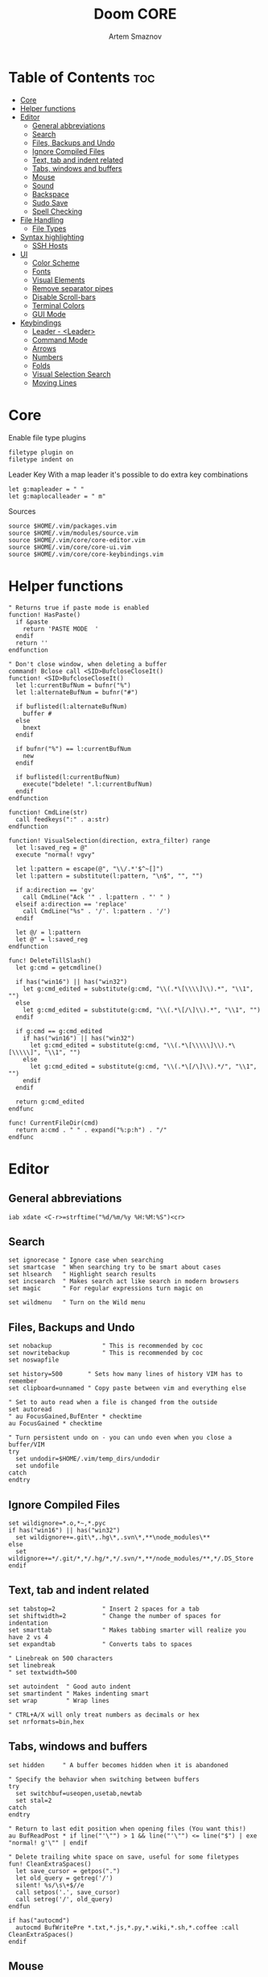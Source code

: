#+TITLE: Doom CORE
#+AUTHOR: Artem Smaznov
#+DESCRIPTION: Core configuration for Doom Vim
#+STARTUP: overview
#+PROPERTY: header-args :tangle core.vim

* Table of Contents :toc:
- [[#core][Core]]
- [[#helper-functions][Helper functions]]
- [[#editor][Editor]]
  - [[#general-abbreviations][General abbreviations]]
  - [[#search][Search]]
  - [[#files-backups-and-undo][Files, Backups and Undo]]
  - [[#ignore-compiled-files][Ignore Compiled Files]]
  - [[#text-tab-and-indent-related][Text, tab and indent related]]
  - [[#tabs-windows-and-buffers][Tabs, windows and buffers]]
  - [[#mouse][Mouse]]
  - [[#sound][Sound]]
  - [[#backspace][Backspace]]
  - [[#sudo-save][Sudo Save]]
  - [[#spell-checking][Spell Checking]]
- [[#file-handling][File Handling]]
  - [[#file-types][File Types]]
- [[#syntax-highlighting][Syntax highlighting]]
  - [[#ssh-hosts][SSH Hosts]]
- [[#ui][UI]]
  - [[#color-scheme][Color Scheme]]
  - [[#fonts][Fonts]]
  - [[#visual-elements][Visual Elements]]
  - [[#remove-separator-pipes][Remove separator pipes]]
  - [[#disable-scroll-bars][Disable Scroll-bars]]
  - [[#terminal-colors][Terminal Colors]]
  - [[#gui-mode][GUI Mode]]
- [[#keybindings][Keybindings]]
  - [[#leader---leader][Leader - <Leader>]]
  - [[#command-mode][Command Mode]]
  - [[#arrows][Arrows]]
  - [[#numbers][Numbers]]
  - [[#folds][Folds]]
  - [[#visual-selection-search][Visual Selection Search]]
  - [[#moving-lines][Moving Lines]]

* Core
Enable file type plugins
#+begin_src vimrc
filetype plugin on
filetype indent on
#+end_src

Leader Key
With a map leader it's possible to do extra key combinations
#+begin_src vimrc
let g:mapleader = " "
let g:maplocalleader = " m"
#+end_src

Sources
#+begin_src vimrc
source $HOME/.vim/packages.vim
source $HOME/.vim/modules/source.vim
source $HOME/.vim/core/core-editor.vim
source $HOME/.vim/core/core-ui.vim
source $HOME/.vim/core/core-keybindings.vim
#+end_src

* Helper functions
#+begin_src vimrc
" Returns true if paste mode is enabled
function! HasPaste()
  if &paste
    return 'PASTE MODE  '
  endif
  return ''
endfunction

" Don't close window, when deleting a buffer
command! Bclose call <SID>BufcloseCloseIt()
function! <SID>BufcloseCloseIt()
  let l:currentBufNum = bufnr("%")
  let l:alternateBufNum = bufnr("#")

  if buflisted(l:alternateBufNum)
    buffer #
  else
    bnext
  endif

  if bufnr("%") == l:currentBufNum
    new
  endif

  if buflisted(l:currentBufNum)
    execute("bdelete! ".l:currentBufNum)
  endif
endfunction

function! CmdLine(str)
  call feedkeys(":" . a:str)
endfunction 

function! VisualSelection(direction, extra_filter) range
  let l:saved_reg = @"
  execute "normal! vgvy"

  let l:pattern = escape(@", "\\/.*'$^~[]")
  let l:pattern = substitute(l:pattern, "\n$", "", "")

  if a:direction == 'gv'
    call CmdLine("Ack '" . l:pattern . "' " )
  elseif a:direction == 'replace'
    call CmdLine("%s" . '/'. l:pattern . '/')
  endif

  let @/ = l:pattern
  let @" = l:saved_reg
endfunction

func! DeleteTillSlash()
  let g:cmd = getcmdline()

  if has("win16") || has("win32")
    let g:cmd_edited = substitute(g:cmd, "\\(.*\[\\\\]\\).*", "\\1", "")
  else
    let g:cmd_edited = substitute(g:cmd, "\\(.*\[/\]\\).*", "\\1", "")
  endif

  if g:cmd == g:cmd_edited
    if has("win16") || has("win32")
      let g:cmd_edited = substitute(g:cmd, "\\(.*\[\\\\\]\\).*\[\\\\\]", "\\1", "")
    else
      let g:cmd_edited = substitute(g:cmd, "\\(.*\[/\]\\).*/", "\\1", "")
    endif
  endif   

  return g:cmd_edited
endfunc

func! CurrentFileDir(cmd)
  return a:cmd . " " . expand("%:p:h") . "/"
endfunc
#+end_src

* Editor
:PROPERTIES:
:header-args: :tangle core-editor.vim
:END:
** General abbreviations
#+begin_src vimrc
iab xdate <C-r>=strftime("%d/%m/%y %H:%M:%S")<cr>
#+end_src

** Search
#+begin_src vimrc
set ignorecase " Ignore case when searching
set smartcase  " When searching try to be smart about cases
set hlsearch   " Highlight search results
set incsearch  " Makes search act like search in modern browsers
set magic      " For regular expressions turn magic on

set wildmenu   " Turn on the Wild menu
#+end_src

** Files, Backups and Undo
#+begin_src vimrc
set nobackup              " This is recommended by coc
set nowritebackup         " This is recommended by coc
set noswapfile

set history=500       " Sets how many lines of history VIM has to remember
set clipboard=unnamed " Copy paste between vim and everything else

" Set to auto read when a file is changed from the outside
set autoread
" au FocusGained,BufEnter * checktime
au FocusGained * checktime

" Turn persistent undo on - you can undo even when you close a buffer/VIM
try
  set undodir=$HOME/.vim/temp_dirs/undodir
  set undofile
catch
endtry
#+end_src

** Ignore Compiled Files
#+begin_src vimrc
set wildignore=*.o,*~,*.pyc
if has("win16") || has("win32")
  set wildignore+=.git\*,.hg\*,.svn\*,**\node_modules\**
else
  set wildignore+=*/.git/*,*/.hg/*,*/.svn/*,**/node_modules/**,*/.DS_Store
endif
#+end_src

** Text, tab and indent related
#+begin_src vimrc
set tabstop=2             " Insert 2 spaces for a tab
set shiftwidth=2          " Change the number of spaces for indentation
set smarttab              " Makes tabbing smarter will realize you have 2 vs 4
set expandtab             " Converts tabs to spaces

" Linebreak on 500 characters
set linebreak
" set textwidth=500

set autoindent  " Good auto indent
set smartindent " Makes indenting smart
set wrap        " Wrap lines

" CTRL+A/X will only treat numbers as decimals or hex
set nrformats=bin,hex
#+end_src

** Tabs, windows and buffers
#+begin_src vimrc
set hidden     " A buffer becomes hidden when it is abandoned

" Specify the behavior when switching between buffers 
try
  set switchbuf=useopen,usetab,newtab
  set stal=2
catch
endtry

" Return to last edit position when opening files (You want this!)
au BufReadPost * if line("'\"") > 1 && line("'\"") <= line("$") | exe "normal! g'\"" | endif

" Delete trailing white space on save, useful for some filetypes
fun! CleanExtraSpaces()
  let save_cursor = getpos(".")
  let old_query = getreg('/')
  silent! %s/\s\+$//e
  call setpos('.', save_cursor)
  call setreg('/', old_query)
endfun

if has("autocmd")
  autocmd BufWritePre *.txt,*.js,*.py,*.wiki,*.sh,*.coffee :call CleanExtraSpaces()
endif
#+end_src

** Mouse
Enable Mouse Support
#+begin_src vimrc
set mouse=a

if !has('nvim')
  set ttymouse=sgr
  set termwinsize=15x0 " Set size for terminal
endif

set lazyredraw " Don't redraw while executing macros (good performance config)
set showmatch  " Show matching brackets when text indicator is over them
set mat=2      " How many tenths of a second to blink when matching brackets
#+end_src

** Sound
No annoying sound on errors
#+begin_src vimrc
set noerrorbells
set novisualbell
set t_vb=
set tm=500
#+end_src

Properly disable sound on errors on MacVim
#+begin_src vimrc
if has("gui_macvim")
  autocmd GUIEnter * set vb t_vb=
endif
#+end_src

** Backspace
Configure backspace so it acts as it should act
#+begin_src vimrc
set backspace=eol,start,indent
set whichwrap+=<,>,h,l
#+end_src

** Sudo Save
=:W= sudo saves the file
useful for handling the permission-denied error
#+begin_src vimrc
command! W execute 'w !sudo tee % > /dev/null' <bar> edit!
#+end_src

** Spell Checking
#+begin_src vimrc
set spelllang=en_us
#+end_src

* File Handling
#+begin_src vimrc
set encoding=utf-8 " Set utf8 as standard encoding and en_US as the standard language
set ffs=unix,dos,mac " Use Unix as the standard file type
#+end_src

** File Types
#+begin_src vimrc :tangle ../filetype.vim
au BufNewFile,BufRead known_hosts,authorized_keys,*.pub setfiletype sshhosts
#+end_src

* Syntax highlighting
Enable syntax highlighting
#+begin_src vimrc
syntax enable
#+end_src

** SSH Hosts
:PROPERTIES:
:header-args: :tangle ../syntax/sshhosts.vim
:END:
IP, Port or HostName
#+begin_src vimrc
syn match sshhost "\d\{1,3}\.\d\{1,3}\.\d\{1,3}\.\d\{1,3}"
syn match sshhost ":\d\+"
syn match sshhost "[0-9a-zA-Z_-]\+@.\+"
#+end_src

Website
#+begin_src vimrc
syn match sshsite ".\+\(,\)\@="
#+end_src

Public SSH key
#+begin_src vimrc
syn match sshpubkey "AAAA[0-9a-zA-Z+/]\+[=]\{0,2}"
#+end_src

Define the default highlighting
#+begin_src vimrc
hi def link sshsite Statement
hi def link sshhost Special 
hi def link sshpubkey SpecialKey
#+end_src

* UI
:PROPERTIES:
:header-args: :tangle core-ui.vim
:END:
** Color Scheme
#+begin_src vimrc
set background=dark
colorscheme gruvbox8
#+end_src

** Fonts
#+begin_src vimrc
" Set font according to system
if has("mac") || has("macunix")
  set gfn=IBM\ Plex\ Mono:h14,Hack:h14,Source\ Code\ Pro:h15,Menlo:h15
elseif has("win16") || has("win32")
  set gfn=Hack\ Nerd\ Font\ Mono:h10,Source\ Code\ Pro:h12,IBM\ Plex\ Mono:h14,Consolas:h11
elseif has("gui_gtk2")
  set gfn=IBM\ Plex\ Mono\ 14,:Hack\ 14,Source\ Code\ Pro\ 12,Bitstream\ Vera\ Sans\ Mono\ 11
elseif has("linux")
  set gfn=IBM\ Plex\ Mono\ 14,:Hack\ 14,Source\ Code\ Pro\ 12,Bitstream\ Vera\ Sans\ Mono\ 11
elseif has("unix")
  set gfn=Monospace\ 11
endif
#+end_src

** Visual Elements
#+begin_src vimrc
set foldcolumn=1     " Add a bit extra margin to the left
set signcolumn=yes   " Always show the signcolumn, otherwise it would shift the text each time
set ruler            " Always show current position
set number           " Show line numbers
set relativenumber   " Make line numbers relative
set cursorline       " Enable highlighting of the current line
set showtabline=2    " Always show tabs
set laststatus=2     " Always display the status line
set showcmd          " Show commands
set cmdheight=1      " Height of the command bar
set splitbelow       " Horizontal splits will automatically be below
set splitright       " Vertical splits will automatically be to the right
#+end_src

** Remove separator pipes
#+begin_src vimrc
set fillchars+=vert:\ 
#+end_src

** Disable Scroll-bars 
#+begin_src vimrc
set guioptions-=r
set guioptions-=R
set guioptions-=l
set guioptions-=L
#+end_src

** Terminal Colors
Enable 256 colors palette in Gnome Terminal
#+begin_src vimrc
if $COLORTERM == 'gnome-terminal'
  set t_Co=256
endif
#+end_src

#+begin_src vimrc
if exists('$TMUX') 
  if has('nvim')
    set termguicolors
  else
    set term=screen-256color 
  endif
endif
#+end_src

** GUI Mode
Set extra options when running in GUI mode
#+begin_src vimrc
if has("gui_running")
  set guioptions-=T
  set guioptions-=e
  set t_Co=256
  set guitablabel=%M\ %t
endif
#+end_src

* Keybindings
:PROPERTIES:
:header-args: :tangle core-keybindings.vim
:END:
** Leader - <Leader>
*** Root
#+begin_src vimrc
if has_key(plugs, 'vim-which-key') | let g:which_key_map['<']     = 'Switch buffer'           | endif
if has_key(plugs, 'vim-which-key') | let g:which_key_map['<Esc>'] = 'Clear search highlights' | endif
if has_key(plugs, 'vim-which-key') | let g:which_key_map['`']     = 'Switch to last buffer'   | endif

map <leader>< :BufExplorerHorizontalSplit<cr>
nnoremap <silent> <leader><Esc> :nohlsearch<cr>
map <leader>` :b#<cr>
#+end_src

*** TAB -> +workspace
#+begin_src vimrc
" if has_key(plugs, 'vim-which-key') | let g:which_key_map['<TAB>']      = { 'name' : '+workspace' }  | endif
map <leader><Tab>. :tabs<cr>
map <leader><Tab>0 :$tabnext<cr>
map <leader><Tab>1 :1tabnext<cr>
map <leader><Tab>2 :2tabnext<cr>
map <leader><Tab>3 :3tabnext<cr>
map <leader><Tab>4 :4tabnext<cr>
map <leader><Tab>5 :5tabnext<cr>
map <leader><Tab>6 :6tabnext<cr>
map <leader><Tab>7 :7tabnext<cr>
map <leader><Tab>8 :8tabnext<cr>
map <leader><Tab>9 :9tabnext<cr>
map <leader><Tab>< :0tabmove<cr>
map <leader><Tab>> :$tabmove<cr>
map <leader><Tab>[ :tabprevious<cr>
map <leader><Tab>] :tabnext<cr>
map <leader><Tab>` :tabnext #<cr>
map <leader><Tab>c :tabclose<cr>
map <leader><Tab>d :tabclose<cr>
map <leader><Tab>m :tabmove
map <leader><Tab>n :tabnew<cr>
map <leader><Tab>O :tabonly<cr>
map <leader><Tab>{ :-tabmove<cr>
map <leader><Tab>} :+tabmove<cr>


" Toggle between this and the last accessed tab
let g:lasttab = 1
nmap <leader><Tab>l :exe "tabn ".g:lasttab<CR>
au TabLeave * let g:lasttab = tabpagenr()
#+end_src

*** b -> +buffer
#+begin_src vimrc
if has_key(plugs, 'vim-which-key') | let g:which_key_map.b      = { 'name' : '+buffer' }  | endif
if has_key(plugs, 'vim-which-key') | let g:which_key_map.b['['] = 'Previous buffer'       | endif
if has_key(plugs, 'vim-which-key') | let g:which_key_map.b[']'] = 'Next buffer'           | endif
if has_key(plugs, 'vim-which-key') | let g:which_key_map.b['b'] = 'Switch buffer'         | endif
if has_key(plugs, 'vim-which-key') | let g:which_key_map.b['d'] = 'Kill buffer'           | endif
if has_key(plugs, 'vim-which-key') | let g:which_key_map.b['k'] = 'Kill buffer'           | endif
if has_key(plugs, 'vim-which-key') | let g:which_key_map.b['K'] = 'Kill all buffers'      | endif
if has_key(plugs, 'vim-which-key') | let g:which_key_map.b['n'] = 'Next buffer'           | endif
if has_key(plugs, 'vim-which-key') | let g:which_key_map.b['N'] = 'New empty tab'         | endif
" if has_key(plugs, 'vim-which-key') | let g:which_key_map.b['O'] = 'Kill other buffers'    | endif
if has_key(plugs, 'vim-which-key') | let g:which_key_map.b['p'] = 'Previous buffer'       | endif
if has_key(plugs, 'vim-which-key') | let g:which_key_map.b['l'] = 'Switch to last buffer' | endif
if has_key(plugs, 'vim-which-key') | let g:which_key_map.b['s'] = 'Save buffer'           | endif
if has_key(plugs, 'vim-which-key') | let g:which_key_map.b['S'] = 'Save all buffers'      | endif
if has_key(plugs, 'vim-which-key') | let g:which_key_map.b['u'] = 'Save buffer as root'   | endif

map <leader>b[ :bprevious<cr>
map <leader>b] :bnext<cr>
map <leader>bb :BufExplorerHorizontalSplit<cr>
map <leader>bd :Bclose<cr>
map <leader>bk :Bclose<cr>
map <leader>bK :bufdo bd<cr>
map <leader>bn :bnext<cr>
map <leader>bN :tabe<cr>
" map <leader>bO :<bar> %bd <bar> e#<cr>
map <leader>bp :bprevious<cr>
map <leader>bl :b#<cr>
map <leader>bs :write<cr>
map <leader>bS :wa<cr>
map <leader>bu :W<cr>
#+end_src

*** c -> +code
#+begin_src vimrc
if has_key(plugs, 'vim-which-key') | let g:which_key_map.c = { 'name' : '+code' } | endif
#+end_src

*** f -> +file
#+begin_src vimrc
if has_key(plugs, 'vim-which-key') | let g:which_key_map.f      = { 'name' : '+file' }      | endif
if has_key(plugs, 'vim-which-key') | let g:which_key_map.f['c'] = 'CD to current directory' | endif
if has_key(plugs, 'vim-which-key') | let g:which_key_map.f['s'] = 'Save file'               | endif
if has_key(plugs, 'vim-which-key') | let g:which_key_map.f['S'] = 'Save as...'              | endif
if has_key(plugs, 'vim-which-key') | let g:which_key_map.f['v'] = 'Grep'                    | endif

map <leader>fc :cd %:p:h<cr>:pwd<cr>
map <leader>fs :write<cr>
map <leader>fS :write
map <leader>fv :vimgrep **/*
#+end_src

FZF
#+begin_src vimrc
if has_key(plugs, 'fzf')
    if has_key(plugs, 'vim-which-key') | let g:which_key_map.f['f'] = 'Find file'    | endif
    if has_key(plugs, 'vim-which-key') | let g:which_key_map.f['r'] = 'Recent files' | endif

    map <leader>ff :Files<CR>
    map <leader>fr :History<CR>
endif
#+end_src

*** g -> +git
#+begin_src vimrc
if has_key(plugs, 'vim-which-key') | let g:which_key_map.g      = { 'name' : '+git' } | endif
#+end_src

Git Gutter
#+begin_src vimrc
if has_key(plugs, 'vim-gitgutter')
    if has_key(plugs, 'vim-which-key') | let g:which_key_map.g['d'] = 'Diff Split'        | endif
    if has_key(plugs, 'vim-which-key') | let g:which_key_map.g['g'] = 'Status'            | endif
    if has_key(plugs, 'vim-which-key') | let g:which_key_map.g['p'] = 'Preview hunk'      | endif
    if has_key(plugs, 'vim-which-key') | let g:which_key_map.g['s'] = 'Stage hunk'        | endif
    if has_key(plugs, 'vim-which-key') | let g:which_key_map.g['u'] = 'Undo hunk'         | endif
    if has_key(plugs, 'vim-which-key') | let g:bracket_map.c        = 'Git Hunk'          | endif

    nnoremap <silent> <leader>gd :vertical Gdiffsplit<cr>
    nnoremap <silent> <leader>gg :Git<cr>

    nmap <leader>gp <Plug>(GitGutterPreviewHunk)
    map <leader>gs <Plug>(GitGutterStageHunk)
    nmap <leader>gu <Plug>(GitGutterUndoHunk)
endif
#+end_src

*** h -> +help
#+begin_src vimrc
if has_key(plugs, 'vim-which-key') | let g:which_key_map.h = { 'name' : '+help' } | endif
#+end_src

FZF
#+begin_src vimrc
if has_key(plugs, 'fzf')
    if has_key(plugs, 'vim-which-key') | let g:which_key_map.h['b'] = 'Bindings'    | endif
    if has_key(plugs, 'vim-which-key') | let g:which_key_map.h['h'] = 'Search Help' | endif
    if has_key(plugs, 'vim-which-key') | let g:which_key_map.h['t'] = 'Load theme'  | endif

    map <leader>hb :Maps<CR>
    nnoremap <leader>hh :Helptags<CR>
    nnoremap <leader>ht :Colors<CR>
endif
#+end_src

**** R -> +Reload
#+begin_src vimrc
if has_key(plugs, 'vim-which-key') | let g:which_key_map.h.r      = { 'name' : '+reload' } | endif
if has_key(plugs, 'vim-which-key') | let g:which_key_map.h.r['e'] = 'Reload env'           | endif
if has_key(plugs, 'vim-which-key') | let g:which_key_map.h.r['p'] = 'Reload plugins'       | endif
if has_key(plugs, 'vim-which-key') | let g:which_key_map.h.r['r'] = 'Reload'               | endif

map <leader>hre :source $MYVIMRC<cr>
map <leader>hrr :source %<cr>
#+end_src

*** i -> +insert
#+begin_src vimrc
if has_key(plugs, 'vim-which-key') | let g:which_key_map.i      = { 'name' : '+insert' } | endif
if has_key(plugs, 'vim-which-key') | let g:which_key_map.i['t'] = 'Insert Toilet title'  | endif

map <leader>it :r !toilet -f pagga
#+end_src

*** o -> +open
#+begin_src vimrc
if has_key(plugs, 'vim-which-key') | let g:which_key_map.o = { 'name' : '+open' } | endif
#+end_src

Float Term
#+begin_src vimrc
if has_key(plugs, 'vim-floaterm')
    if has_key(plugs, 'vim-which-key') | let g:which_key_map.o['`'] = 'Terminal' | endif
    if has_key(plugs, 'vim-which-key') | let g:which_key_map.o['p'] = 'Python'   | endif
    if has_key(plugs, 'vim-which-key') | let g:which_key_map.o['r'] = 'Ranger'   | endif
    if has_key(plugs, 'vim-which-key') | let g:which_key_map.o['v'] = 'Vifm'     | endif

    map <leader>o` :FloatermToggle<cr>
    map <leader>op :FloatermNew python<cr>
    map <leader>or :FloatermNew ranger<cr>
    map <leader>ov :FloatermNew vifm<cr>
endif
#+end_src

*** m -> +<localleader>
#+begin_src vimrc
if has_key(plugs, 'vim-which-key') | let g:which_key_map.m = { 'name' : '+<localleader>' } | endif
#+end_src

*** p -> +popup (project)
#+begin_src vimrc
if has_key(plugs, 'vim-which-key') | let g:which_key_map.p = { 'name' : '+popup' } | endif
#+end_src

FZF
#+begin_src vimrc
if has_key(plugs, 'fzf')
    if has_key(plugs, 'vim-which-key') | let g:which_key_map.p["'"] = 'Search marks'        | endif
    if has_key(plugs, 'vim-which-key') | let g:which_key_map.p['/'] = 'Search history'      | endif
    if has_key(plugs, 'vim-which-key') | let g:which_key_map.p[':'] = 'Commands history'    | endif
    if has_key(plugs, 'vim-which-key') | let g:which_key_map.p['b'] = 'Switch buffer'       | endif
    if has_key(plugs, 'vim-which-key') | let g:which_key_map.p['c'] = 'Search all commands' | endif
    if has_key(plugs, 'vim-which-key') | let g:which_key_map.p['f'] = 'Switch filetype'     | endif
    if has_key(plugs, 'vim-which-key') | let g:which_key_map.p['w'] = 'Switch window'       | endif

    nnoremap <leader>p' :Marks<CR>
    nnoremap <leader>p/ :History/<CR>
    nnoremap <leader>p: :History:<CR>
    map <leader>pb :Buffers<CR>
    map <leader>pc :Commands<CR>
    map <leader>pf :Filetypes<CR>
    map <leader>pw :Windows<CR>
endif
#+end_src

*** q -> +quit/session
#+begin_src vimrc
if has_key(plugs, 'vim-which-key') | let g:which_key_map.q      = { 'name' : '+quit/session' } | endif
if has_key(plugs, 'vim-which-key') | let g:which_key_map.q['l'] = 'Quick load session'         | endif
if has_key(plugs, 'vim-which-key') | let g:which_key_map.q['L'] = 'Load session from file'     | endif
if has_key(plugs, 'vim-which-key') | let g:which_key_map.q['q'] = 'Quit Vim'                   | endif
if has_key(plugs, 'vim-which-key') | let g:which_key_map.q['Q'] = 'Quit Vim without saving'    | endif
if has_key(plugs, 'vim-which-key') | let g:which_key_map.q['s'] = 'Quick save current session' | endif
if has_key(plugs, 'vim-which-key') | let g:which_key_map.q['S'] = 'Save session to file'       | endif

map <leader>ql :source $HOME/.vim/sessions/quick-session.vim<cr>
map <leader>qL :source $HOME/.vim/sessions/
map <leader>qq :qa<cr>
map <leader>qQ :qa!<cr>
map <leader>qs :mksession! $HOME/.vim/sessions/quick-session.vim<cr>
map <leader>qS :mksession $HOME/.vim/sessions/
#+end_src

*** s -> +search
#+begin_src vimrc
if has_key(plugs, 'vim-which-key') | let g:which_key_map.s = { 'name' : '+search' } | endif
#+end_src

FZF
#+begin_src vimrc
if has_key(plugs, 'fzf')
    if has_key(plugs, 'vim-which-key') | let g:which_key_map.s['b'] = 'Search buffer'              | endif
    if has_key(plugs, 'vim-which-key') | let g:which_key_map.s['B'] = 'Search all open buffers'    | endif
    if has_key(plugs, 'vim-which-key') | let g:which_key_map.s['p'] = 'Search project'             | endif
    if has_key(plugs, 'vim-which-key') | let g:which_key_map.s['t'] = 'Search Tags in buffer'      | endif
    if has_key(plugs, 'vim-which-key') | let g:which_key_map.s['T'] = 'Search Tags in all buffers' | endif

    map <leader>sb :BLines<CR>
    map <leader>sB :Lines<CR>
    nnoremap <leader>sp :Rg<CR>
    nnoremap <leader>st :BTags<CR>
    nnoremap <leader>sT :Tags<CR>
endif
#+end_src

*** t -> +toggle
#+begin_src vimrc
if has_key(plugs, 'vim-which-key') | let g:which_key_map.t      = { 'name' : '+toggle' } | endif
if has_key(plugs, 'vim-which-key') | let g:which_key_map.t['p'] = 'Paste mode'           | endif 
if has_key(plugs, 'vim-which-key') | let g:which_key_map.t['s'] = 'Spell check'          | endif 

map <leader>tp :setlocal paste!<cr>
map <leader>ts :setlocal spell!<cr>
#+end_src

Mini-map
#+begin_src vimrc
if has_key(plugs, 'vim-minimap')
    if has_key(plugs, 'vim-which-key') | let g:which_key_map.t['m']      = 'Minimap'                  | endif
    if has_key(plugs, 'vim-which-key') | let g:which_key_map.t['M']      = { 'name' : '+minimap...' } | endif
    if has_key(plugs, 'vim-which-key') | let g:which_key_map.t['M']['c'] = 'Close minimap'            | endif
    if has_key(plugs, 'vim-which-key') | let g:which_key_map.t['M']['o'] = 'Open minimap'             | endif
    if has_key(plugs, 'vim-which-key') | let g:which_key_map.t['M']['u'] = 'Update minimap'           | endif
    
    let g:minimap_show='<leader>tMo'
    let g:minimap_update='<leader>tMu'
    let g:minimap_close='<leader>tMc'
    let g:minimap_toggle='<leader>tm'
endif
#+end_src

Colorizer
#+begin_src vimrc
if has_key(plugs, 'Colorizer')
    if has_key(plugs, 'vim-which-key') | let g:which_key_map.t['c'] = 'Color highlights' | endif
    
    nnoremap <leader>tc :ColorToggle<cr>
endif
#+end_src

*** w -> +window
#+begin_src vimrc
if has_key(plugs, 'vim-which-key') | let g:which_key_map.w      = { 'name' : '+window' }       | endif
if has_key(plugs, 'vim-which-key') | let g:which_key_map.w['+'] = 'Increase window height'     | endif
if has_key(plugs, 'vim-which-key') | let g:which_key_map.w['-'] = 'Decrease window height'     | endif
if has_key(plugs, 'vim-which-key') | let g:which_key_map.w['<'] = 'Decrease window width'      | endif
if has_key(plugs, 'vim-which-key') | let g:which_key_map.w['='] = 'Balance windows'            | endif
if has_key(plugs, 'vim-which-key') | let g:which_key_map.w['>'] = 'Increase window width'      | endif
if has_key(plugs, 'vim-which-key') | let g:which_key_map.w['_'] = 'Set window height'          | endif
if has_key(plugs, 'vim-which-key') | let g:which_key_map.w['`'] = 'Open a terminal in a split' | endif
if has_key(plugs, 'vim-which-key') | let g:which_key_map.w['b'] = 'Bottom-right window'        | endif
if has_key(plugs, 'vim-which-key') | let g:which_key_map.w['c'] = 'Close window'               | endif
if has_key(plugs, 'vim-which-key') | let g:which_key_map.w['d'] = 'Close window'               | endif
if has_key(plugs, 'vim-which-key') | let g:which_key_map.w['h'] = 'Left window'                | endif
if has_key(plugs, 'vim-which-key') | let g:which_key_map.w['H'] = 'Move window left'           | endif
if has_key(plugs, 'vim-which-key') | let g:which_key_map.w['j'] = 'Down window'                | endif
if has_key(plugs, 'vim-which-key') | let g:which_key_map.w['J'] = 'Move window down'           | endif
if has_key(plugs, 'vim-which-key') | let g:which_key_map.w['k'] = 'Up window'                  | endif
if has_key(plugs, 'vim-which-key') | let g:which_key_map.w['K'] = 'Move window up'             | endif
if has_key(plugs, 'vim-which-key') | let g:which_key_map.w['l'] = 'Right window'               | endif
if has_key(plugs, 'vim-which-key') | let g:which_key_map.w['L'] = 'Move window right'          | endif
if has_key(plugs, 'vim-which-key') | let g:which_key_map.w['n'] = 'New window'                 | endif
if has_key(plugs, 'vim-which-key') | let g:which_key_map.w['o'] = 'Enlargen window'            | endif
if has_key(plugs, 'vim-which-key') | let g:which_key_map.w['p'] = 'Last window'                | endif
if has_key(plugs, 'vim-which-key') | let g:which_key_map.w['q'] = 'Quit window'                | endif
if has_key(plugs, 'vim-which-key') | let g:which_key_map.w['r'] = 'Rotate windows downwards'   | endif
if has_key(plugs, 'vim-which-key') | let g:which_key_map.w['R'] = 'Rotate windows upwards'     | endif
if has_key(plugs, 'vim-which-key') | let g:which_key_map.w['s'] = 'Split window'               | endif
if has_key(plugs, 'vim-which-key') | let g:which_key_map.w['S'] = 'Split and follow window'    | endif
if has_key(plugs, 'vim-which-key') | let g:which_key_map.w['t'] = 'Top-left window'            | endif
if has_key(plugs, 'vim-which-key') | let g:which_key_map.w['T'] = 'Tear off window'            | endif
if has_key(plugs, 'vim-which-key') | let g:which_key_map.w['v'] = 'VSplit window'              | endif
if has_key(plugs, 'vim-which-key') | let g:which_key_map.w['V'] = 'VSplit and follow window'   | endif
if has_key(plugs, 'vim-which-key') | let g:which_key_map.w['w'] = 'Next window'                | endif
if has_key(plugs, 'vim-which-key') | let g:which_key_map.w['W'] = 'Previous window'            | endif
if has_key(plugs, 'vim-which-key') | let g:which_key_map.w['|'] = 'Set window width'           | endif

map <leader>w+ :resize +5<cr>
map <leader>w- :resize -5<cr>
map <leader>w< :vertical resize -5<cr>
map <leader>w= <C-w>=
map <leader>w> :vertical resize +5<cr>
map <leader>w_ :resize<cr>
map <leader>w` :term<cr>
map <leader>wb <C-w>b
map <leader>wc :close<cr>
map <leader>wd :close<cr>
map <leader>wh <C-w>h
map <leader>wH <C-w>H
map <leader>wj <C-w>j
map <leader>wJ <C-w>J
map <leader>wk <C-w>k
map <leader>wK <C-w>K
map <leader>wl <C-w>l
map <leader>wL <C-w>L
map <leader>wn :new<cr>
map <leader>wo :only<cr>
map <leader>wp <C-w>p
map <leader>wq :quit<cr>
map <leader>wr <C-w>r
map <leader>wR <C-w>R
map <leader>ws :split<cr><C-w>p
map <leader>wS :split<cr>
map <leader>wt <C-w>t
map <leader>wT <C-w>T
map <leader>wv :vsplit<cr><C-w>p
map <leader>wV :vsplit<cr>
map <leader>ww <C-w>w
map <leader>wW <C-w>W
map <leader>w\| :vertical resize<cr>
#+end_src

** Command Mode
#+begin_src vimrc
map <A-x> :
#+end_src

** Arrows
#+begin_src vimrc
nnoremap <Up> :blast<cr>
nnoremap <Down> :bfirst<cr>
nnoremap <Left> :bprevious<cr>
nnoremap <Right> :bnext<cr>
#+end_src

** Numbers
Increment/Decrement number at point
#+begin_src vimrc
noremap g= <C-a>
noremap g- <C-x>
#+end_src

** Folds
#+begin_src vimrc
noremap <tab> :norm za<cr>
noremap <tab><tab> :norm zA<cr>
noremap <S-tab> :norm zR<cr>
noremap <S-tab><S-tab> :norm zM<cr>
#+end_src

** Visual Selection Search
#+begin_src vimrc
vnoremap <silent> * :<C-u>call VisualSelection('', '')<CR>/<C-R>=@/<CR><CR>
vnoremap <silent> # :<C-u>call VisualSelection('', '')<CR>?<C-R>=@/<CR><CR>
#+end_src

** Moving Lines
Move a line of text using Alt+j/k in all modes
#+begin_src vimrc
nnoremap <A-k> :m-2<cr>==
nnoremap <A-j> :m+<cr>==
vnoremap <A-k> :m '<-2<cr>gv=gv
vnoremap <A-j> :m '>+1<cr>gv=gv
#+end_src
